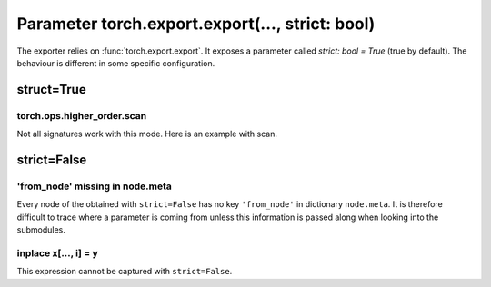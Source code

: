 .. _l-exporter-recipes:

================================================
Parameter torch.export.export(..., strict: bool)
================================================

The exporter relies on :func:`torch.export.export`. It exposes a parameter called
`strict: bool = True` (true by default).
The behaviour is different in some specific configuration.

struct=True
===========

torch.ops.higher_order.scan
+++++++++++++++++++++++++++

Not all signatures work with this mode.
Here is an example with scan.

.. runpython::
    :showcode:

    import torch

    def add(carry: torch.Tensor, y: torch.Tensor):
        next_carry = carry + y
        return [next_carry, next_carry]

    class ScanModel(torch.nn.Module):
        def forward(self, x):
            init = torch.zeros_like(x[0])
            carry, out = torch.ops.higher_order.scan(
                add, [init], [x], dim=0, reverse=False, additional_inputs=[]
            )
            return carry

    x = torch.tensor([[1, 2, 3], [4, 5, 6], [7, 8, 9]], dtype=torch.float32)
    model = ScanModel()
    expected = model(x)
    print("------")
    print(expected, x.sum(axis=0))
    print("------")
    print(torch.export.export(model, (x,), strict=True).graph)

strict=False
===========

'from_node' missing in node.meta
++++++++++++++++++++++++++++++++

Every node of the obtained with ``strict=False`` has no key ``'from_node'``
in dictionary ``node.meta``. It is therefore difficult to trace where a parameter
is coming from unless this information is passed along when looking
into the submodules.

inplace x[..., i] = y
+++++++++++++++++++++

This expression cannot be captured with ``strict=False``.

.. runpython::
    :showcode:

    import torch

    class UpdateModel(torch.nn.Module):
        def forward(
            self, x: torch.Tensor, update: torch.Tensor, kv_index: torch.LongTensor
        ):
            x = x.clone()
            x[..., kv_index] = update
            return x

    example_inputs = (
        torch.ones((4, 4, 10)).to(torch.float32),
        (torch.arange(2) + 10).to(torch.float32).reshape((1, 1, 2)),
        torch.Tensor([1, 2]).to(torch.int32),
    )
    try:
        torch.export.export(model, (x,), strict=False)
    except Exception as e:
        print(e)
